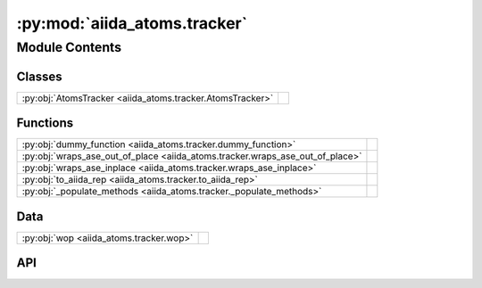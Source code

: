 :py:mod:`aiida_atoms.tracker`
=============================

.. py:module:: aiida_atoms.tracker

.. autodoc2-docstring:: aiida_atoms.tracker
   :allowtitles:

Module Contents
---------------

Classes
~~~~~~~

.. list-table::
   :class: autosummary longtable
   :align: left

   * - :py:obj:`AtomsTracker <aiida_atoms.tracker.AtomsTracker>`
     - .. autodoc2-docstring:: aiida_atoms.tracker.AtomsTracker
          :summary:

Functions
~~~~~~~~~

.. list-table::
   :class: autosummary longtable
   :align: left

   * - :py:obj:`dummy_function <aiida_atoms.tracker.dummy_function>`
     - .. autodoc2-docstring:: aiida_atoms.tracker.dummy_function
          :summary:
   * - :py:obj:`wraps_ase_out_of_place <aiida_atoms.tracker.wraps_ase_out_of_place>`
     - .. autodoc2-docstring:: aiida_atoms.tracker.wraps_ase_out_of_place
          :summary:
   * - :py:obj:`wraps_ase_inplace <aiida_atoms.tracker.wraps_ase_inplace>`
     - .. autodoc2-docstring:: aiida_atoms.tracker.wraps_ase_inplace
          :summary:
   * - :py:obj:`to_aiida_rep <aiida_atoms.tracker.to_aiida_rep>`
     - .. autodoc2-docstring:: aiida_atoms.tracker.to_aiida_rep
          :summary:
   * - :py:obj:`_populate_methods <aiida_atoms.tracker._populate_methods>`
     - .. autodoc2-docstring:: aiida_atoms.tracker._populate_methods
          :summary:

Data
~~~~

.. list-table::
   :class: autosummary longtable
   :align: left

   * - :py:obj:`wop <aiida_atoms.tracker.wop>`
     - .. autodoc2-docstring:: aiida_atoms.tracker.wop
          :summary:

API
~~~

.. py:function:: dummy_function(*args, **kwargs)
   :canonical: aiida_atoms.tracker.dummy_function

   .. autodoc2-docstring:: aiida_atoms.tracker.dummy_function

.. py:function:: wraps_ase_out_of_place(func)
   :canonical: aiida_atoms.tracker.wraps_ase_out_of_place

   .. autodoc2-docstring:: aiida_atoms.tracker.wraps_ase_out_of_place

.. py:data:: wop
   :canonical: aiida_atoms.tracker.wop
   :value: None

   .. autodoc2-docstring:: aiida_atoms.tracker.wop

.. py:function:: wraps_ase_inplace(func)
   :canonical: aiida_atoms.tracker.wraps_ase_inplace

   .. autodoc2-docstring:: aiida_atoms.tracker.wraps_ase_inplace

.. py:function:: to_aiida_rep(pobj)
   :canonical: aiida_atoms.tracker.to_aiida_rep

   .. autodoc2-docstring:: aiida_atoms.tracker.to_aiida_rep

.. py:class:: AtomsTracker(obj, atoms: typing.Union[ase.Atoms, None] = None, track=True)
   :canonical: aiida_atoms.tracker.AtomsTracker

   .. autodoc2-docstring:: aiida_atoms.tracker.AtomsTracker

   .. rubric:: Initialization

   .. autodoc2-docstring:: aiida_atoms.tracker.AtomsTracker.__init__

   .. py:method:: __repr__() -> str
      :canonical: aiida_atoms.tracker.AtomsTracker.__repr__

      .. autodoc2-docstring:: aiida_atoms.tracker.AtomsTracker.__repr__

   .. py:attribute:: sort
      :canonical: aiida_atoms.tracker.AtomsTracker.sort
      :value: None

      .. autodoc2-docstring:: aiida_atoms.tracker.AtomsTracker.sort

   .. py:attribute:: make_supercell
      :canonical: aiida_atoms.tracker.AtomsTracker.make_supercell
      :value: None

      .. autodoc2-docstring:: aiida_atoms.tracker.AtomsTracker.make_supercell

   .. py:property:: label
      :canonical: aiida_atoms.tracker.AtomsTracker.label

      .. autodoc2-docstring:: aiida_atoms.tracker.AtomsTracker.label

   .. py:property:: description
      :canonical: aiida_atoms.tracker.AtomsTracker.description

      .. autodoc2-docstring:: aiida_atoms.tracker.AtomsTracker.description

   .. py:property:: id
      :canonical: aiida_atoms.tracker.AtomsTracker.id

      .. autodoc2-docstring:: aiida_atoms.tracker.AtomsTracker.id

   .. py:property:: uuid
      :canonical: aiida_atoms.tracker.AtomsTracker.uuid

      .. autodoc2-docstring:: aiida_atoms.tracker.AtomsTracker.uuid

   .. py:property:: base
      :canonical: aiida_atoms.tracker.AtomsTracker.base

      .. autodoc2-docstring:: aiida_atoms.tracker.AtomsTracker.base

   .. py:method:: store_node(*args, **kwargs)
      :canonical: aiida_atoms.tracker.AtomsTracker.store_node

      .. autodoc2-docstring:: aiida_atoms.tracker.AtomsTracker.store_node

.. py:function:: _populate_methods()
   :canonical: aiida_atoms.tracker._populate_methods

   .. autodoc2-docstring:: aiida_atoms.tracker._populate_methods
